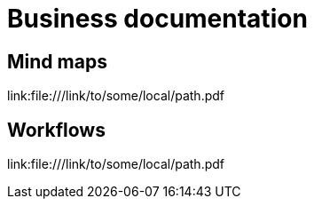 = Business documentation

== Mind maps

link:file:///link/to/some/local/path.pdf +

== Workflows

link:file:///link/to/some/local/path.pdf +
